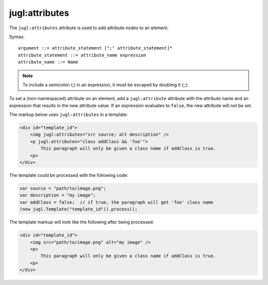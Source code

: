 .. _jugl-attributes:

jugl:attributes
===============

The ``jugl:attributes`` attribute is used to add attribute nodes to an element.

Syntax::

    argument ::= attribute_statement [";" attribute_statement]*
    attribute_statement ::= attribute_name expression
    attribute_name ::= Name

.. note::

    To include a semicolon (;) in an expression, it must be escaped by doubling it (;;).

To set a (non-namespaced) attribute on an element, add a ``jugl:attribute`` attribute with the attribute name and an expression that results in the new attribute value.  If an expression evaluates to ``false``, the new attribute will not be set.

The markup below uses ``jugl:attributes`` in a template:

.. code-block:: html

    <div id="template_id">
        <img jugl:attributes="src source; alt description" />
        <p jugl:attributes="class addClass && 'foo'">
            This paragraph will only be given a class name if addClass is true.
        <p>
    </div>

The template could be processed with the following code:

.. code-block:: javascript

    var source = "path/to/image.png";
    var description = "my image";
    var addClass = false;  // if true, the paragraph will get 'foo' class name
    (new jugl.Template("template_id")).process();

The template markup will look like the following after being processed:

.. code-block:: html

    <div id="template_id">
        <img src="path/to/image.png" alt="my image" />
        <p>
            This paragraph will only be given a class name if addClass is true.
        <p>
    </div>

